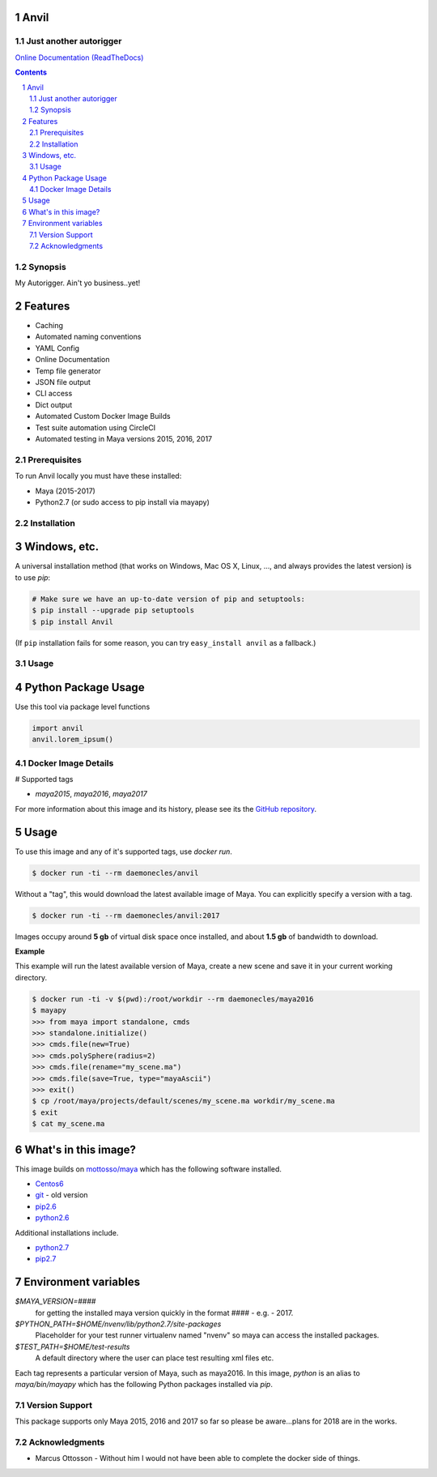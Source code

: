 Anvil
-----
Just another autorigger
=======================

`Online Documentation (ReadTheDocs) <http://riganvil.readthedocs.io/en/latest/>`_

.. image:: https://badge.fury.io/py/Anvil.svg
    :target: https://badge.fury.io/py/Anvil

.. image:: https://circleci.com/gh/AndresMWeber/Anvil.svg?style=shield&circle-token=:circle-token
    :target: https://circleci.com/gh/AndresMWeber/Anvil/

.. image:: https://coveralls.io/repos/github/AndresMWeber/Anvil/badge.svg?branch=master
    :target: https://coveralls.io/github/AndresMWeber/Anvil?branch=master

.. image:: https://landscape.io/github/AndresMWeber/Anvil/master/landscape.svg?style=flat
    :target: https://landscape.io/github/AndresMWeber/Anvil/master
    :alt: Code Health

.. image:: https://images.microbadger.com/badges/image/daemonecles/anvil.svg
    :target: https://coveralls.io/github/AndresMWeber/Anvil?branch=master

.. image:: https://images.microbadger.com/badges/version/daemonecles/anvil.svg
    :target: https://coveralls.io/github/AndresMWeber/Anvil?branch=master

.. image:: https://images.microbadger.com/badges/version/daemonecles/anvil:maya2017.svg
    :target: https://coveralls.io/github/AndresMWeber/Anvil?branch=master

.. image:: https://images.microbadger.com/badges/image/daemonecles/anvil:maya2016.svg
    :target: https://coveralls.io/github/AndresMWeber/Anvil?branch=master

.. image:: https://images.microbadger.com/badges/image/daemonecles/anvil:maya2015.svg
    :target: https://coveralls.io/github/AndresMWeber/Anvil?branch=master

.. contents::

.. section-numbering::

Synopsis
=============

My Autorigger.  Ain't yo business..yet!

Features
--------
-  Caching
-  Automated naming conventions
-  YAML Config
-  Online Documentation
-  Temp file generator
-  JSON file output
-  CLI access
-  Dict output
-  Automated Custom Docker Image Builds
-  Test suite automation using CircleCI
-  Automated testing in Maya versions 2015, 2016, 2017

Prerequisites
=============
To run Anvil locally you must have these installed:

- Maya (2015-2017)
- Python2.7 (or sudo access to pip install via mayapy)


Installation
============
Windows, etc.
-------------
A universal installation method (that works on Windows, Mac OS X, Linux, …, and always provides the latest version) is to use `pip`:

.. code-block:: bash

    # Make sure we have an up-to-date version of pip and setuptools:
    $ pip install --upgrade pip setuptools
    $ pip install Anvil


(If ``pip`` installation fails for some reason, you can try ``easy_install anvil`` as a fallback.)

Usage
=============

Python Package Usage
---------------------
Use this tool via package level functions

.. code-block:: python

    import anvil
    anvil.lorem_ipsum()

Docker Image Details
====================

# Supported tags

- `maya2015`, `maya2016`, `maya2017`

For more information about this image and its history, please see its the `GitHub repository <https://github.com/andresmweber/anvil/wiki>`_.

Usage
-----

To use this image and any of it's supported tags, use `docker run`.

.. code-block:: bash

     $ docker run -ti --rm daemonecles/anvil

Without a "tag", this would download the latest available image of Maya. You can explicitly specify a version with a tag.

.. code-block:: bash

     $ docker run -ti --rm daemonecles/anvil:2017

Images occupy around **5 gb** of virtual disk space once installed, and about **1.5 gb** of bandwidth to download.

**Example**

This example will run the latest available version of Maya, create a new scene and save it in your current working directory.


.. code-block:: bash

    $ docker run -ti -v $(pwd):/root/workdir --rm daemonecles/maya2016
    $ mayapy
    >>> from maya import standalone, cmds
    >>> standalone.initialize()
    >>> cmds.file(new=True)
    >>> cmds.polySphere(radius=2)
    >>> cmds.file(rename="my_scene.ma")
    >>> cmds.file(save=True, type="mayaAscii")
    >>> exit()
    $ cp /root/maya/projects/default/scenes/my_scene.ma workdir/my_scene.ma
    $ exit
    $ cat my_scene.ma


What's in this image?
---------------------

This image builds on `mottosso/maya`__ which has the following software installed.

- `Centos6 <https://www.centos.org/download/>`_
- `git <https://git-scm.com/>`_ - old version
- `pip2.6 <https://pip.pypa.io/en/stable/>`_
- `python2.6 <https://www.python.org/download/releases/2.6.6/>`_

Additional installations include.

- `python2.7 <https://www.python.org/download/releases/2.7.4/>`_
- `pip2.7 <https://pip.pypa.io/en/stable/>`_

Environment variables
---------------------
`$MAYA_VERSION=####`
     for getting the installed maya version quickly in the format #### - e.g. - 2017.

`$PYTHON_PATH=$HOME/nvenv/lib/python2.7/site-packages`
     Placeholder for your test runner virtualenv named "nvenv" so maya can access the installed packages.

`$TEST_PATH=$HOME/test-results`
     A default directory where the user can place test resulting xml files etc.

Each tag represents a particular version of Maya, such as maya2016. In this image, `python` is an alias to `maya/bin/mayapy` which has the following Python packages installed via `pip`.

.. _mottossomaya: https://registry.hub.docker.com/u/mottosso/maya/
__ mottossomaya_

Version Support
===============
This package supports only Maya 2015, 2016 and 2017 so far so please be aware...plans for 2018 are in the works.

Acknowledgments
===============
-  Marcus Ottosson - Without him I would not have been able to complete the docker side of things.
